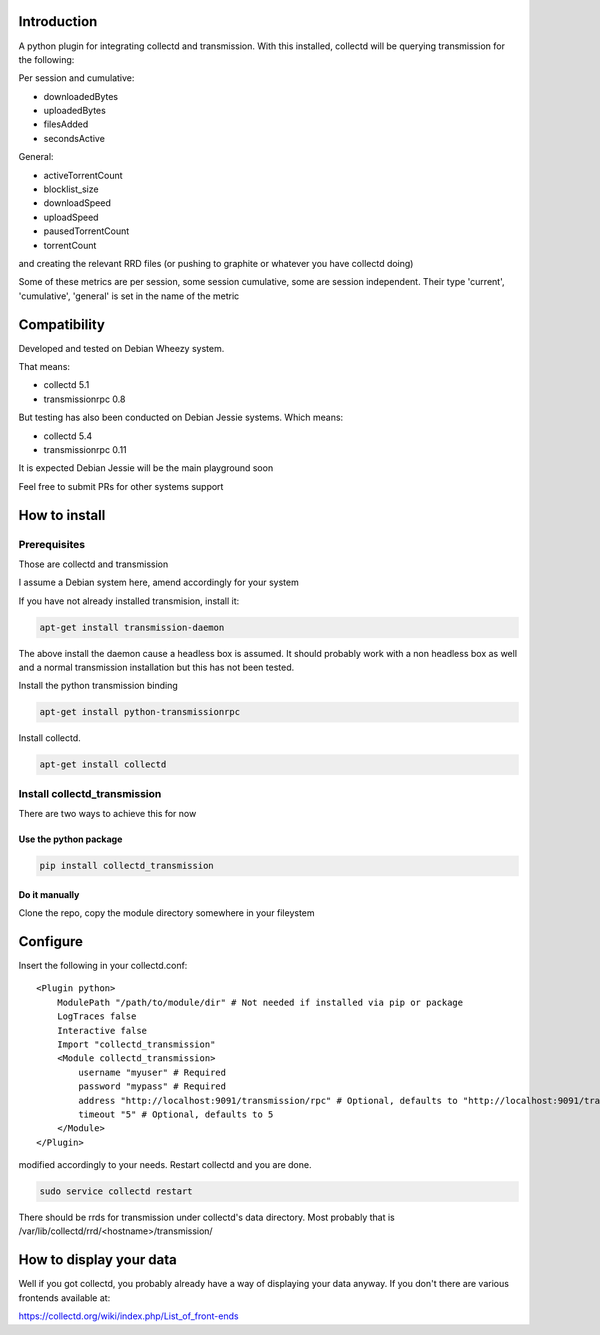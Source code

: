 Introduction
============

A python plugin for integrating collectd and transmission. With this
installed, collectd will be querying transmission for the following:

Per session and cumulative:

* downloadedBytes
* uploadedBytes
* filesAdded
* secondsActive

General:

* activeTorrentCount
* blocklist\_size
* downloadSpeed
* uploadSpeed
* pausedTorrentCount
* torrentCount

and creating the relevant RRD files (or pushing to graphite or whatever
you have collectd doing)

Some of these metrics are per session, some session cumulative, some are
session independent. Their type 'current', 'cumulative', 'general' is set
in the name of the metric

Compatibility
=============
Developed and tested on Debian Wheezy system.

That means:

* collectd 5.1
* transmissionrpc 0.8

But testing has also been conducted on Debian Jessie systems. Which means:

* collectd 5.4
* transmissionrpc 0.11

It is expected Debian Jessie will be the main playground soon

Feel free to submit PRs for other systems support

How to install
==============

Prerequisites
-------------

Those are collectd and transmission

I assume a Debian system here, amend accordingly for your system

If you have not already installed transmision, install it:

.. code-block:: bash

    apt-get install transmission-daemon

The above install the daemon cause a headless box is assumed. It should
probably work with a non headless box as well and a normal transmission
installation but this has not been tested.

Install the python transmission binding

.. code-block:: bash

    apt-get install python-transmissionrpc

Install collectd.

.. code-block:: bash

    apt-get install collectd

Install collectd_transmission
-----------------------------

There are two ways to achieve this for now

Use the python package
++++++++++++++++++++++

.. code-block:: bash

    pip install collectd_transmission

Do it manually
++++++++++++++

Clone the repo, copy the module directory somewhere in your fileystem

Configure
=========

Insert the following in your collectd.conf::

    <Plugin python>
        ModulePath "/path/to/module/dir" # Not needed if installed via pip or package
        LogTraces false
        Interactive false
        Import "collectd_transmission"
        <Module collectd_transmission>
            username "myuser" # Required
            password "mypass" # Required
            address "http://localhost:9091/transmission/rpc" # Optional, defaults to "http://localhost:9091/transmission/rpc"
            timeout "5" # Optional, defaults to 5
        </Module>
    </Plugin>

modified accordingly to your needs. Restart collectd and you are done.

.. code-block:: bash

    sudo service collectd restart

There should be rrds for transmission under collectd's data directory.
Most probably that is /var/lib/collectd/rrd/<hostname>/transmission/

How to display your data
========================

Well if you got collectd, you probably already have a way of displaying
your data anyway. If you don't there are various frontends available at:

https://collectd.org/wiki/index.php/List\_of\_front-ends

